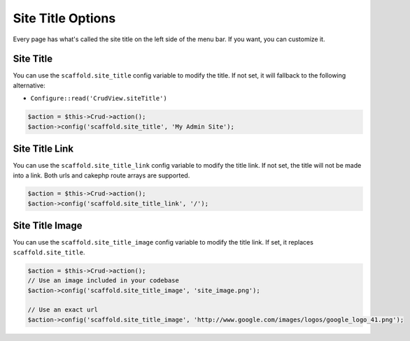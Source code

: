 Site Title Options
==================

Every page has what's called the site title on the left side of the menu bar. If
you want, you can customize it.

Site Title
----------

You can use the ``scaffold.site_title`` config variable to modify the title. If
not set, it will fallback to the following alternative:

- ``Configure::read('CrudView.siteTitle')``

.. code-block:: php

    $action = $this->Crud->action();
    $action->config('scaffold.site_title', 'My Admin Site');

Site Title Link
---------------

You can use the ``scaffold.site_title_link`` config variable to modify the title
link. If not set, the title will not be made into a link. Both urls and cakephp
route arrays are supported.

.. code-block:: php

    $action = $this->Crud->action();
    $action->config('scaffold.site_title_link', '/');

Site Title Image
----------------
You can use the ``scaffold.site_title_image`` config variable to modify the
title link. If set, it replaces ``scaffold.site_title``.

.. code-block:: php

    $action = $this->Crud->action();
    // Use an image included in your codebase
    $action->config('scaffold.site_title_image', 'site_image.png');

    // Use an exact url
    $action->config('scaffold.site_title_image', 'http://www.google.com/images/logos/google_logo_41.png');
